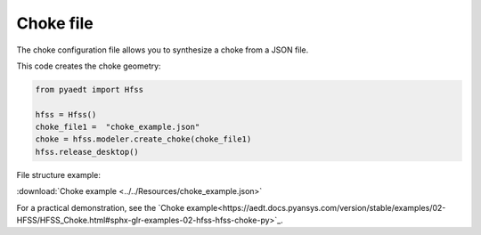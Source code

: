Choke file
==========

The choke configuration file allows you to synthesize a choke from a JSON file.

This code creates the choke geometry:

.. code:: python

    from pyaedt import Hfss

    hfss = Hfss()
    choke_file1 =  "choke_example.json"
    choke = hfss.modeler.create_choke(choke_file1)
    hfss.release_desktop()

File structure example:

:download:`Choke example <../../Resources/choke_example.json>`

For a practical demonstration, see the
`Choke example<https://aedt.docs.pyansys.com/version/stable/examples/02-HFSS/HFSS_Choke.html#sphx-glr-examples-02-hfss-hfss-choke-py>`_.

